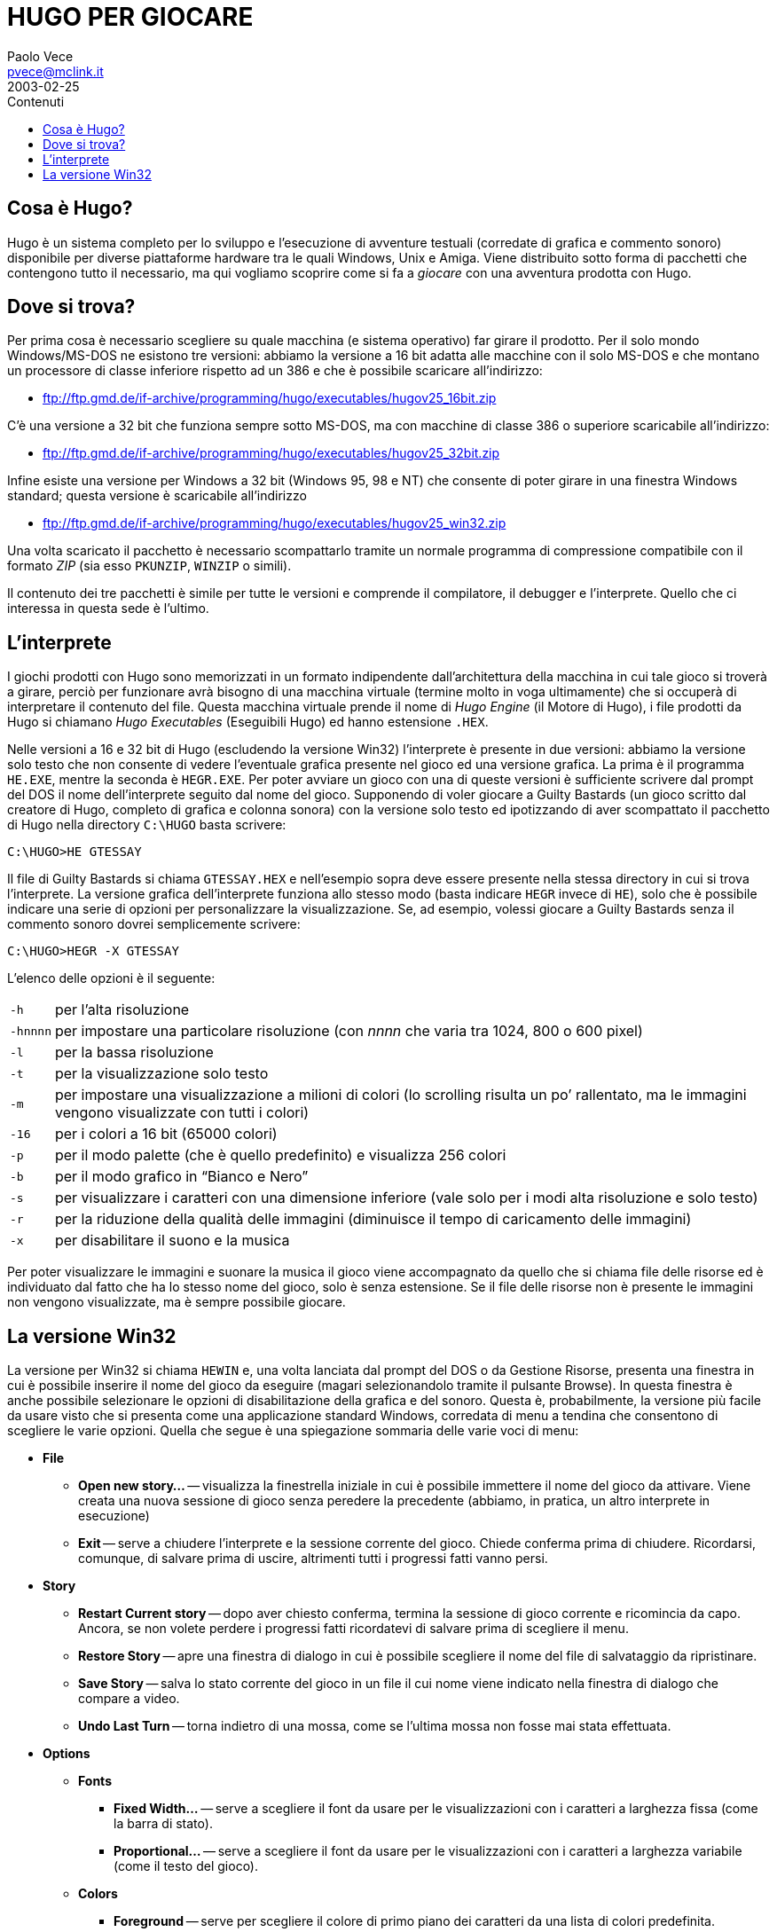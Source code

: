 = HUGO PER GIOCARE
Paolo Vece <pvece@mclink.it>
2003-02-25
:lang: it
// TOC Settings:
:toclevels: 1
// GitLab setting to show TOC after Preamble
:toc: macro
// TOC ... HTML Backend Hack to show TOC on the Left
ifdef::backend-html5[]
:toc: left
endif::[]
// TOC ... GitHub Hack to show TOC after Preamble (required)
ifdef::env-github[]
:toc: macro
endif::[]
// Sections Numbering:
:sectnums!:
// Misc Settings:
:experimental: true
:icons: font
:linkattrs: true
:reproducible: true
:sectanchors:
// Italian i18n:
:toc-title: Contenuti
// Custom CSS
:docinfo: shared


== Cosa è Hugo?

Hugo è un sistema completo per lo sviluppo e l'esecuzione di avventure testuali (corredate di grafica e commento sonoro) disponibile per diverse piattaforme hardware tra le quali Windows, Unix e Amiga.
Viene distribuito sotto forma di pacchetti che contengono tutto il necessario, ma qui vogliamo scoprire come si fa a _giocare_ con una avventura prodotta con Hugo.


== Dove si trova?

Per prima cosa è necessario scegliere su quale macchina (e sistema operativo) far girare il prodotto.
Per il solo mondo Windows/MS-DOS ne esistono tre versioni: abbiamo la versione a 16 bit adatta alle macchine con il solo MS-DOS e che montano un processore di classe inferiore rispetto ad un 386 e che è possibile scaricare all'indirizzo:

* link:https://www.ifarchive.org/if-archive/programming/hugo/executables/hugov31_dos16bit.zip[ftp://ftp.gmd.de/if-archive/programming/hugo/executables/hugov25_16bit.zip,title="Questo link sarà reindirizzato all'URL attuale della versione più recente del file (Hugo v3.1, 2006)"]

C'è una versione a 32 bit che funziona sempre sotto MS-DOS, ma con macchine di classe 386 o superiore scaricabile all'indirizzo:

* link:https://www.ifarchive.org/if-archive/programming/hugo/executables/hugov31_dos32bit.zip[ftp://ftp.gmd.de/if-archive/programming/hugo/executables/hugov25_32bit.zip,title="Questo link sarà reindirizzato all'URL attuale della versione più recente del file (Hugo v3.1, 2006)"]

Infine esiste una versione per Windows a 32 bit (Windows 95, 98 e NT) che consente di poter girare in una finestra Windows standard; questa versione è scaricabile all'indirizzo

* link:https://www.ifarchive.org/if-archive/programming/hugo/executables/hugov31_win32.exe[ftp://ftp.gmd.de/if-archive/programming/hugo/executables/hugov25_win32.zip,title="Questo link sarà reindirizzato all'URL attuale della versione più recente del file (Hugo v3.1, 2006)"]

Una volta scaricato il pacchetto è necessario scompattarlo tramite un normale programma di compressione compatibile con il formato _ZIP_ (sia esso `PKUNZIP`, `WINZIP` o simili).

Il contenuto dei tre pacchetti è simile per tutte le versioni e comprende il compilatore, il debugger e l'interprete.
Quello che ci interessa in questa sede è l'ultimo.


== L'interprete

I giochi prodotti con Hugo sono memorizzati in un formato indipendente dall'architettura della macchina in cui tale gioco si troverà a girare, perciò per funzionare avrà bisogno di una macchina virtuale (termine molto in voga ultimamente) che si occuperà di interpretare il contenuto del file.
Questa macchina virtuale prende il nome di _Hugo Engine_ (il Motore di Hugo), i file prodotti da Hugo si chiamano _Hugo Executables_ (Eseguibili Hugo) ed hanno estensione `.HEX`.

Nelle versioni a 16 e 32 bit di Hugo (escludendo la versione Win32) l'interprete è presente in due versioni: abbiamo la versione solo testo che non consente di vedere l'eventuale grafica presente nel gioco ed una versione grafica.
La prima è il programma `HE.EXE`, mentre la seconda è `HEGR.EXE`.
Per poter avviare un gioco con una di queste versioni è sufficiente scrivere dal prompt del DOS il nome dell'interprete seguito dal nome del gioco.
Supponendo di voler giocare a Guilty Bastards (un gioco scritto dal creatore di Hugo, completo di grafica e colonna sonora) con la versione solo testo ed ipotizzando di aver scompattato il pacchetto di Hugo nella directory `C:\HUGO` basta scrivere:

[literal, role="cmd"]
................................................................................
C:\HUGO>HE GTESSAY
................................................................................

Il file di Guilty Bastards si chiama `GTESSAY.HEX` e nell'esempio sopra deve essere presente nella stessa directory in cui si trova l'interprete.
La versione grafica dell'interprete funziona allo stesso modo (basta indicare `HEGR` invece di `HE`), solo che è possibile indicare una serie di opzioni per personalizzare la visualizzazione.
Se, ad esempio, volessi giocare a Guilty Bastards senza il commento sonoro dovrei semplicemente scrivere:

[literal, role="cmd"]
................................................................................
C:\HUGO>HEGR -X GTESSAY
................................................................................

L'elenco delle opzioni è il seguente:


[horizontal]
`-h` :: per l'alta risoluzione
`-{wj}hnnnn` :: per impostare una particolare risoluzione (con _nnnn_ che varia tra 1024, 800 o 600 pixel)
`-l` :: per la bassa risoluzione
`-t` :: per la visualizzazione solo testo
`-m` :: per impostare una visualizzazione a milioni di colori (lo scrolling risulta un po`' rallentato, ma le immagini vengono visualizzate con tutti i colori)
`-16` :: per i colori a 16 bit (65000 colori)
`-p` :: per il modo palette (che è quello predefinito) e visualizza 256 colori
`-b` :: per il modo grafico in "`Bianco e Nero`"
`-s` :: per visualizzare i caratteri con una dimensione inferiore (vale solo per i modi alta risoluzione e solo testo)
`-r` :: per la riduzione della qualità delle immagini (diminuisce il tempo di caricamento delle immagini)
`-x` :: per disabilitare il suono e la musica


Per poter visualizzare le immagini e suonare la musica il gioco viene accompagnato da quello che si chiama file delle risorse ed è individuato dal fatto che ha lo stesso nome del gioco, solo è senza estensione.
Se il file delle risorse non è presente le immagini non vengono visualizzate, ma è sempre possibile giocare.


== La versione Win32

La versione per Win32 si chiama `HEWIN` e, una volta lanciata dal prompt del DOS o da Gestione Risorse, presenta una finestra in cui è possibile inserire il nome del gioco da eseguire (magari selezionandolo tramite il pulsante Browse).
In questa finestra è anche possibile selezionare le opzioni di disabilitazione della grafica e del sonoro.
Questa è, probabilmente, la versione più facile da usare visto che si presenta come una applicazione standard Windows, corredata di menu a tendina che consentono di scegliere le varie opzioni.
Quella che segue è una spiegazione sommaria delle varie voci di menu:

* *File*
** *Open new story...* -- visualizza la finestrella iniziale in cui è possibile immettere il nome del gioco da attivare.
Viene creata una nuova sessione di gioco senza peredere la precedente (abbiamo, in pratica, un altro interprete in esecuzione)
** *Exit* -- serve a chiudere l'interprete e la sessione corrente del gioco.
Chiede conferma prima di chiudere.
Ricordarsi, comunque, di salvare prima di uscire, altrimenti tutti i progressi fatti vanno persi.
* *Story*
** *Restart Current story* -- dopo aver chiesto conferma, termina la sessione di gioco corrente e ricomincia da capo.
Ancora, se non volete perdere i progressi fatti ricordatevi di salvare prima di scegliere il menu.
** *Restore Story* -- apre una finestra di dialogo in cui è possibile scegliere il nome del file di salvataggio da ripristinare.
** *Save Story* -- salva lo stato corrente del gioco in un file il cui nome viene indicato nella finestra di dialogo che compare a video.
** *Undo Last Turn* -- torna indietro di una mossa, come se l'ultima mossa non fosse mai stata effettuata.
* *Options*
** *Fonts*
*** *Fixed Width...* -- serve a scegliere il font da usare per le visualizzazioni con i caratteri a larghezza fissa (come la barra di stato).
*** *Proportional...* -- serve a scegliere il font da usare per le visualizzazioni con i caratteri a larghezza variabile (come il testo del gioco).
** *Colors*
*** *Foreground* -- serve per scegliere il colore di primo piano dei caratteri da una lista di colori predefinita.
*** *Background* -- serve per scegliere il colore dello sfondo da una lista di colori predefinita.
*** *Statusline Foreground* -- serve per scegliere il colore di primo piano dei caratteri usati nella barra di stato.
*** *Statusline Background* -- serve per scegliere il colore dello sfondo della barra di stato.
*** *Restore Default Colors* -- ripristina i colori predefiniti.
** *Fast Scrolling* -- se selezionato, il testo viene visualizzato con uno scorrimento molto rapido.
** *Display Graphics* -- se selezionato, visualizza l'eventuale grafica associata al gioco.
** *Play Sounds/Music* -- se selezionato, serve ad abilitare la riproduzione dell'eventuale colonna sonora e degli eventuali effetti sonori associati al gioco.
** *Reset Display* -- è utile da usare in caso di modifica dei parametri relativi ai caratteri ed ai colori.
** *Show Compass Rose* -- visualizza una finestra in cui è possibile scegliere (tramite il mouse) la direzione da prendere.
** *Show Scrollback Window* -- apre una finestra in cui è presente tutto il testo che è stato visualizzato dall'inizio della sessione di gioco (utile per rivedere una descrizione che si riteneva perduta).
* *Help*
** *About...* -- visualizza le informazioni sull'interprete.

[right]#_Paolo Vece <pvece@mclink.it>_#



ifdef::backend-html5[]
++++
<!--~~~~~~~~~~~~~~~~~~~~~~~~~~~~~~~~~~~~~~~~~~~~~~~~~~~~~~~~~~~~~~~~~~~~~~~~~~~~
Questo documento è stato ristampato da Tristano Ajmone nel maggio del 2019 con
l'esplicito consenso dell'autore, nell'ambito del progetto Lazzaro II per la
preservazione del patrimonio dell'Interactive Fiction italiano:

    https://github.com/tajmone/lazzaro2

La guida originale fu pubblicata nel 2003, nella sezione "AIUTI & GUIDE" del
portale IF Italia (www.ifitalia.info):

    https://web.archive.org/web/20030713105704/http://www.ifitalia.info/portale/modules/nsections/index.php?op=listarticles&secid=5

L'unica copia del documento originale archiviata da WaybackMachine è quella del
mirror di IF Italia creato da Paolo Vece (plovec.interfree.it) quando IF Italia
chiuse i battenti:

    https://web.archive.org/web/20050221195514/http://plovec.interfree.it/IFItalia/guidauso.html

~~~~~~~~~~~~~~~~~~~~~~~~~~~~~~~~~~~~~~~~~~~~~~~~~~~~~~~~~~~~~~~~~~~~~~~~~~~~~-->
++++
endif::[]

// EOF //
